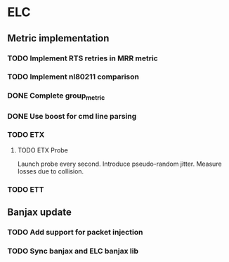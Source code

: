 * ELC
** Metric implementation
*** TODO Implement RTS retries in MRR metric
*** TODO Implement nl80211 comparison
*** DONE Complete group_metric
*** DONE Use boost for cmd line parsing
*** TODO ETX
**** TODO ETX Probe
Launch probe every second. Introduce pseudo-random jitter. Measure losses due to collision.
*** TODO ETT
** Banjax update
*** TODO Add support for packet injection
*** TODO Sync banjax and ELC banjax lib
